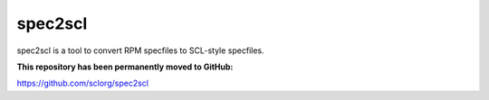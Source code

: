 ========
spec2scl
========

spec2scl is a tool to convert RPM specfiles to SCL-style specfiles.

**This repository has been permanently moved to GitHub:**

https://github.com/sclorg/spec2scl

